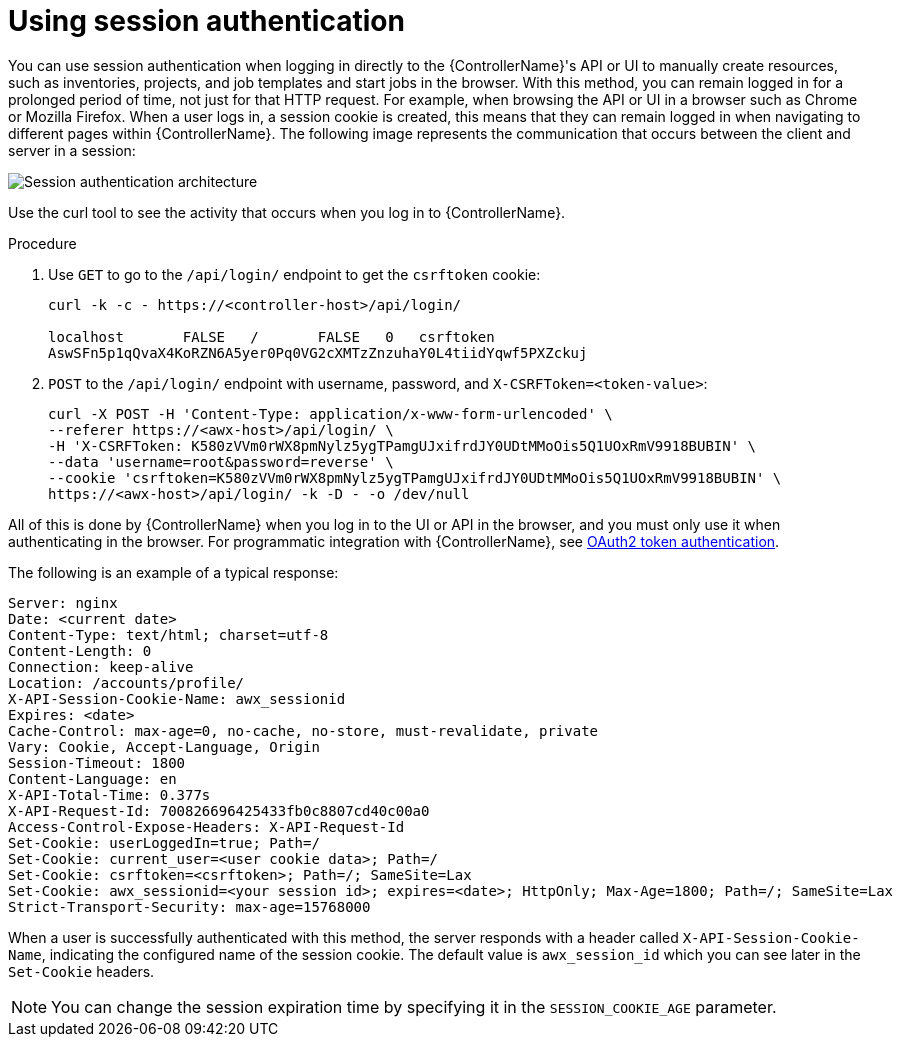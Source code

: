 [id="controller-api-session-auth"]

= Using session authentication

You can use session authentication when logging in directly to the {ControllerName}'s API or UI to manually create resources, such as inventories, projects, and job templates and start jobs in the browser. 
With this method, you can remain logged in for a prolonged period of time, not just for that HTTP request. 
For example, when browsing the API or UI in a browser such as Chrome or Mozilla Firefox. 
When a user logs in, a session cookie is created, this means that they can remain logged in when navigating to different pages within {ControllerName}. 
The following image represents the communication that occurs between the client and server in a session:

image::session-auth-architecture.png[Session authentication architecture]

Use the curl tool to see the activity that occurs when you log in to {ControllerName}.

.Procedure

. Use `GET` to go to the `/api/login/` endpoint to get the `csrftoken` cookie:
+
[literal, options="nowrap" subs="+attributes"]
----
curl -k -c - https://<controller-host>/api/login/

localhost       FALSE   /       FALSE   0   csrftoken
AswSFn5p1qQvaX4KoRZN6A5yer0Pq0VG2cXMTzZnzuhaY0L4tiidYqwf5PXZckuj
----
+
. `POST` to the `/api/login/` endpoint with username, password, and `X-CSRFToken=<token-value>`:
+
[literal, options="nowrap" subs="+attributes"]
----
curl -X POST -H 'Content-Type: application/x-www-form-urlencoded' \
--referer https://<awx-host>/api/login/ \
-H 'X-CSRFToken: K580zVVm0rWX8pmNylz5ygTPamgUJxifrdJY0UDtMMoOis5Q1UOxRmV9918BUBIN' \
--data 'username=root&password=reverse' \
--cookie 'csrftoken=K580zVVm0rWX8pmNylz5ygTPamgUJxifrdJY0UDtMMoOis5Q1UOxRmV9918BUBIN' \
https://<awx-host>/api/login/ -k -D - -o /dev/null
----

All of this is done by {ControllerName} when you log in to the UI or API in the browser, and you must only use it when authenticating in the browser. 
For programmatic integration with {ControllerName}, see xref:controller-api-oauth2-token[OAuth2 token authentication].

The following is an example of a typical response:

[literal, options="nowrap" subs="+attributes"]
----
Server: nginx
Date: <current date>
Content-Type: text/html; charset=utf-8
Content-Length: 0
Connection: keep-alive
Location: /accounts/profile/
X-API-Session-Cookie-Name: awx_sessionid
Expires: <date>
Cache-Control: max-age=0, no-cache, no-store, must-revalidate, private
Vary: Cookie, Accept-Language, Origin
Session-Timeout: 1800
Content-Language: en
X-API-Total-Time: 0.377s
X-API-Request-Id: 700826696425433fb0c8807cd40c00a0
Access-Control-Expose-Headers: X-API-Request-Id
Set-Cookie: userLoggedIn=true; Path=/
Set-Cookie: current_user=<user cookie data>; Path=/
Set-Cookie: csrftoken=<csrftoken>; Path=/; SameSite=Lax
Set-Cookie: awx_sessionid=<your session id>; expires=<date>; HttpOnly; Max-Age=1800; Path=/; SameSite=Lax
Strict-Transport-Security: max-age=15768000
----

When a user is successfully authenticated with this method, the server responds with a header called `X-API-Session-Cookie-Name`, indicating the configured name of the session cookie. 
The default value is `awx_session_id` which you can see later in the `Set-Cookie` headers.

[NOTE]
====
You can change the session expiration time by specifying it in the `SESSION_COOKIE_AGE` parameter. 
//For more information, see link:{BaseURL}/red_hat_ansible_automation_platform/{PlatformVers}/html-single/automation_controller_administration_guide/index#controller-work-with-session-limits[Working with session limits].
====

